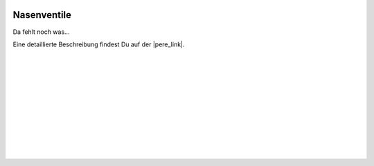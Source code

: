  .. Author: Stefan Feuz; http://www.laboratoridenvol.com

 .. Copyright: General Public License GNU GPL 3.0

************
Nasenventile
************

Da fehlt noch was... 

Eine detaillierte Beschreibung findest Du auf der |pere_link|.

 |

 |

 |

 |

 |

 |

 |

 |

 |

 |

.. |pere_link| raw:: html

	<a href="http://laboratoridenvol.com/leparagliding/manual.en.html#6.26" target="_blank">Laboratori d'envol website</a>
